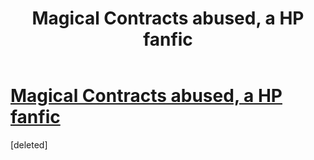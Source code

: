 #+TITLE: Magical Contracts abused, a HP fanfic

* [[https://www.fanfiction.net/s/3941656/1/Magical-Contracts][Magical Contracts abused, a HP fanfic]]
:PROPERTIES:
:Score: 1
:DateUnix: 1459061982.0
:DateShort: 2016-Mar-27
:END:
[deleted]

